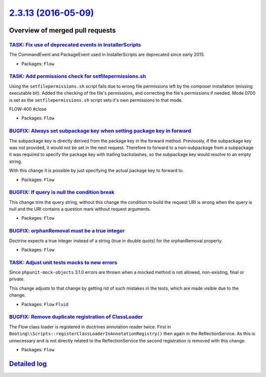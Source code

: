 `2.3.13 (2016-05-09) <https://github.com/neos/flow-development-collection/releases/tag/2.3.13>`_
================================================================================================

Overview of merged pull requests
~~~~~~~~~~~~~~~~~~~~~~~~~~~~~~~~

`TASK: Fix use of deprecated events in InstallerScripts <https://github.com/neos/flow-development-collection/pull/338>`_
------------------------------------------------------------------------------------------------------------------------

The CommandEvent and PackageEvent used in InstallerScripts are
deprecated since early 2015.

* Packages: ``Flow``

`TASK: Add permissions check for setfilepermissions.sh <https://github.com/neos/flow-development-collection/pull/106>`_
-----------------------------------------------------------------------------------------------------------------------

Using the ``setfilepermissions.sh`` script fails due to wrong file permissions left by the composer installation (missing executable bit). Added the checking of the file's permissions, and correcting the file's permissions if needed. Mode 0700 is set as the ``setfilepermissions.sh`` script sets it's own permissions to that mode.

FLOW-400 #close

* Packages: ``Flow``

`BUGFIX: Always set subpackage key when setting package key in forward <https://github.com/neos/flow-development-collection/pull/319>`_
---------------------------------------------------------------------------------------------------------------------------------------

The subpackage key is directly derived from the package key in the forward
method. Previously, if the subpackage key was not provided, it would not be
set in the next request.
Therefore to forward to a non-subpackage from a subpackage it was required
to specify the package key with trailing backslashes, so the subpackage key
would resolve to an empty string.

With this change it is possible by just specifying the actual package key
to forward to.

* Packages: ``Flow``

`BUGFIX: If query is null the condition break <https://github.com/neos/flow-development-collection/pull/304>`_
--------------------------------------------------------------------------------------------------------------

This change trim the query string, without this change the condition to build the request URI is wrong when the query is null and the URI contains a question mark without request arguments.

* Packages: ``Flow``

`BUGFIX: orphanRemoval must be a true integer <https://github.com/neos/flow-development-collection/pull/313>`_
--------------------------------------------------------------------------------------------------------------

Doctrine expects a true integer instead of a string (true in double quots) for the orphanRemoval property.

* Packages: ``Flow``

`TASK: Adjust unit tests mocks to new errors <https://github.com/neos/flow-development-collection/pull/310>`_
-------------------------------------------------------------------------------------------------------------

Since ``phpunit-mock-objects`` 3.1.0 errors are thrown when a mocked
method is not allowed, non-existing, final or private.

This change adjusts to that change by getting rid of such mistakes in
the tests, which are made visible due to the change.

* Packages: ``Flow`` ``Fluid``

`BUGFIX: Remove duplicate registration of ClassLoader <https://github.com/neos/flow-development-collection/pull/307>`_
----------------------------------------------------------------------------------------------------------------------

The Flow class loader is registered in doctrines annotation reader twice.
First in ``Booting\\Scripts::registerClassLoaderInAnnotationRegistry()``
then again in the ReflectionService. As this is unnecessary and is not
directly related to the ReflectionService the second registration is
removed with this change.

* Packages: ``Flow``

`Detailed log <https://github.com/neos/flow-development-collection/compare/2.3.12...2.3.13>`_
~~~~~~~~~~~~~~~~~~~~~~~~~~~~~~~~~~~~~~~~~~~~~~~~~~~~~~~~~~~~~~~~~~~~~~~~~~~~~~~~~~~~~~~~~~~~~
